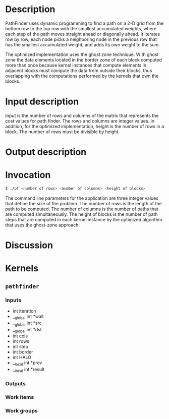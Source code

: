 * Description

  PathFinder uses dynamic programming to find a path on a 2-D grid from
  the bottom row to the top row with the smallest accumulated weights,
  where each step of the path moves straight ahead or diagonally ahead.
  It iterates row by row, each node picks a neighboring node in the
  previous row that has the smallest accumulated weight, and adds its
  own weight to the sum.

  The optimized implementation uses the ghost zone technique.  With ghost zone
  the data elements located in the border zone of each block computed more than
  once because kernel instances that compute elements in adjacent blocks must
  compute the data from outside their blocks, thus overlapping with the
  computations performed by the kernels that own the blocks.

* Input description

  Input is the number of rows and columns of the matrix that represents the cost
  values for path finder.  The rows and columns are integer values.  In
  addition, for the optimized implementation, height is the number of rows in a
  block.  The number of rows must be divisible by height.

* Output description

* Invocation

  #+BEGIN_SRC sh
    $ ./pf <number of rows> <number of columns> <height of blocks>
  #+END_SRC

  The command line parameters for the application are three integer values that
  define the size of the problem.  The number of rows is the length of the path to
  be computed.  The number of columns is the number of paths that are computed
  simultaneously.  The height of blocks is the number of path steps that are
  computed in each kernel instance by the optimized algorithm that uses the
  ghost-zone approach.

* Discussion

* Kernels
** =pathfinder=
*** Inputs
    - int iteration
    - __global int *wall
    - __global int *src
    - __global int *dst
    - int cols
    - int rows
    - int step
    - int border
    - int HALO
    - __local int *prev
    - __local int *result
*** Outputs
*** Work items
*** Work groups
